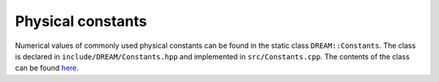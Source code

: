 Physical constants
==================
Numerical values of commonly used physical constants can be found in the static
class ``DREAM::Constants``. The class is declared in
``include/DREAM/Constants.hpp`` and implemented in ``src/Constants.cpp``. The
contents of the class can be found
`here <https://github.com/chalmersplasmatheory/DREAM/blob/master/include/DREAM/Constants.hpp>`_.
